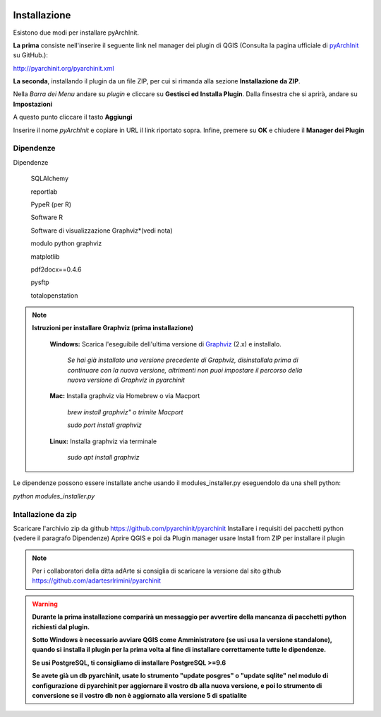 .. image:: ./_images/logo_3.png
   :align: right
   
Installazione
****************

Esistono due modi per installare pyArchInit.

**La prima** consiste nell'inserire il seguente link nel manager dei plugin di QGIS (Consulta la pagina ufficiale di `pyArchInit`_ su GitHub.):

.. _pyArchInit: https://github.com/pyarchinit/pyarchinit 

http://pyarchinit.org/pyarchinit.xml

**La seconda**, installando il plugin da un file ZIP, per cui si rimanda alla sezione **Installazione da ZIP**.


Nella *Barra dei Menu* andare su *plugin* e cliccare su **Gestisci ed Installa Plugin**. 
Dalla finsestra che si aprirà, andare su **Impostazioni**

.. image:: ./_images/img_pluginmanager1.png
    :align: center

A questo punto cliccare il tasto **Aggiungi**

.. image:: ./_images/img_pluginmanager2.png
    :align: center

Inserire il nome *pyArchInit* e copiare in URL il link riportato sopra. Infine, premere su **OK** e chiudere il **Manager dei Plugin**

.. image:: ./_images/img_pluginmanager3.png
    :align: center


Dipendenze
======================================

Dipendenze

        SQLAlchemy

        reportlab

        PypeR (per R)

        Software R

        Software di visualizzazione Graphviz*(vedi nota)

        modulo python graphviz

        matplotlib

        pdf2docx==0.4.6

        pysftp

        totalopenstation

.. note::

    **Istruzioni per installare Graphviz (prima installazione)**

        **Windows:** Scarica l'eseguibile dell'ultima versione di `Graphviz`_ (2.x) e installalo.

            .. _Graphviz: https://graphviz.org/download/

            *Se hai già installato una versione precedente di Graphviz, disinstallala prima di continuare con la nuova
            versione, altrimenti  non puoi impostare il percorso della nuova versione di Graphviz in pyarchinit*

        **Mac:** Installa graphviz via Homebrew o via Macport

            *brew install graphviz" o trimite Macport*

            *sudo port install graphviz*

        **Linux:** Installa graphviz via terminale

            *sudo apt install graphviz*



Le dipendenze possono essere installate anche usando il modules_installer.py eseguendolo da una shell python:

*python modules_installer.py*

Intallazione da zip
======================================

Scaricare l'archivio zip da github https://github.com/pyarchinit/pyarchinit
Installare i requisiti dei pacchetti python (vedere il paragrafo Dipendenze)
Aprire QGIS e poi da Plugin manager usare Install from ZIP per installare il plugin

.. note::
    Per i collaboratori della ditta adArte si consiglia di scaricare la versione dal sito github
    https://github.com/adartesrlrimini/pyarchinit

.. warning::
    **Durante la prima installazione comparirà un messaggio per avvertire della mancanza di pacchetti**
    **python richiesti dal plugin.**

    **Sotto Windows è necessario avviare QGIS come Amministratore (se usi usa la versione standalone), quando si**
    **installa il plugin per la prima volta al fine di installare correttamente tutte le dipendenze.**

    **Se usi PostgreSQL, ti consigliamo di installare PostgreSQL >=9.6**

    **Se avete già un db pyarchinit, usate lo strumento "update posgres" o "update sqlite" nel modulo di configurazione**
    **di pyarchinit per aggiornare il vostro db alla nuova versione, e poi lo strumento di conversione se il vostro db**
    **non è aggiornato alla versione 5 di spatialite**



